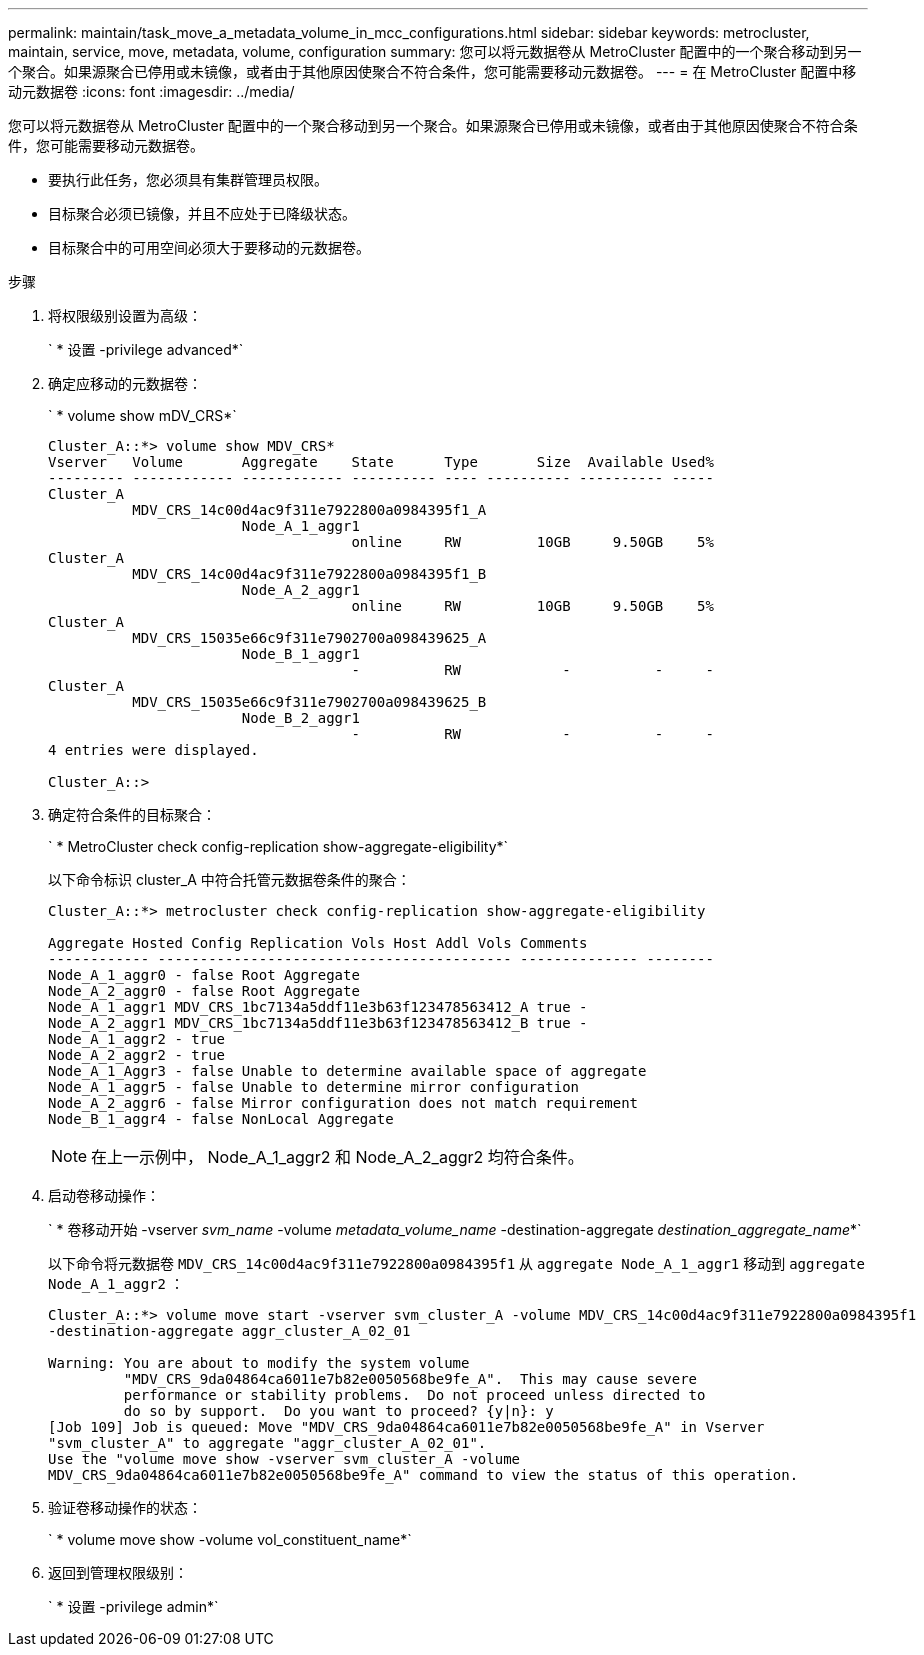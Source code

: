 ---
permalink: maintain/task_move_a_metadata_volume_in_mcc_configurations.html 
sidebar: sidebar 
keywords: metrocluster, maintain, service, move, metadata, volume, configuration 
summary: 您可以将元数据卷从 MetroCluster 配置中的一个聚合移动到另一个聚合。如果源聚合已停用或未镜像，或者由于其他原因使聚合不符合条件，您可能需要移动元数据卷。 
---
= 在 MetroCluster 配置中移动元数据卷
:icons: font
:imagesdir: ../media/


[role="lead"]
您可以将元数据卷从 MetroCluster 配置中的一个聚合移动到另一个聚合。如果源聚合已停用或未镜像，或者由于其他原因使聚合不符合条件，您可能需要移动元数据卷。

* 要执行此任务，您必须具有集群管理员权限。
* 目标聚合必须已镜像，并且不应处于已降级状态。
* 目标聚合中的可用空间必须大于要移动的元数据卷。


.步骤
. 将权限级别设置为高级：
+
` * 设置 -privilege advanced*`

. 确定应移动的元数据卷：
+
` * volume show mDV_CRS*`

+
[listing]
----
Cluster_A::*> volume show MDV_CRS*
Vserver   Volume       Aggregate    State      Type       Size  Available Used%
--------- ------------ ------------ ---------- ---- ---------- ---------- -----
Cluster_A
          MDV_CRS_14c00d4ac9f311e7922800a0984395f1_A
                       Node_A_1_aggr1
                                    online     RW         10GB     9.50GB    5%
Cluster_A
          MDV_CRS_14c00d4ac9f311e7922800a0984395f1_B
                       Node_A_2_aggr1
                                    online     RW         10GB     9.50GB    5%
Cluster_A
          MDV_CRS_15035e66c9f311e7902700a098439625_A
                       Node_B_1_aggr1
                                    -          RW            -          -     -
Cluster_A
          MDV_CRS_15035e66c9f311e7902700a098439625_B
                       Node_B_2_aggr1
                                    -          RW            -          -     -
4 entries were displayed.

Cluster_A::>
----
. 确定符合条件的目标聚合：
+
` * MetroCluster check config-replication show-aggregate-eligibility*`

+
以下命令标识 cluster_A 中符合托管元数据卷条件的聚合：

+
[listing]
----

Cluster_A::*> metrocluster check config-replication show-aggregate-eligibility

Aggregate Hosted Config Replication Vols Host Addl Vols Comments
------------ ------------------------------------------ -------------- --------
Node_A_1_aggr0 - false Root Aggregate
Node_A_2_aggr0 - false Root Aggregate
Node_A_1_aggr1 MDV_CRS_1bc7134a5ddf11e3b63f123478563412_A true -
Node_A_2_aggr1 MDV_CRS_1bc7134a5ddf11e3b63f123478563412_B true -
Node_A_1_aggr2 - true
Node_A_2_aggr2 - true
Node_A_1_Aggr3 - false Unable to determine available space of aggregate
Node_A_1_aggr5 - false Unable to determine mirror configuration
Node_A_2_aggr6 - false Mirror configuration does not match requirement
Node_B_1_aggr4 - false NonLocal Aggregate
----
+

NOTE: 在上一示例中， Node_A_1_aggr2 和 Node_A_2_aggr2 均符合条件。

. 启动卷移动操作：
+
` * 卷移动开始 -vserver _svm_name_ -volume _metadata_volume_name_ -destination-aggregate _destination_aggregate_name_*`

+
以下命令将元数据卷 `MDV_CRS_14c00d4ac9f311e7922800a0984395f1` 从 `aggregate Node_A_1_aggr1` 移动到 `aggregate Node_A_1_aggr2` ：

+
[listing]
----
Cluster_A::*> volume move start -vserver svm_cluster_A -volume MDV_CRS_14c00d4ac9f311e7922800a0984395f1
-destination-aggregate aggr_cluster_A_02_01

Warning: You are about to modify the system volume
         "MDV_CRS_9da04864ca6011e7b82e0050568be9fe_A".  This may cause severe
         performance or stability problems.  Do not proceed unless directed to
         do so by support.  Do you want to proceed? {y|n}: y
[Job 109] Job is queued: Move "MDV_CRS_9da04864ca6011e7b82e0050568be9fe_A" in Vserver
"svm_cluster_A" to aggregate "aggr_cluster_A_02_01".
Use the "volume move show -vserver svm_cluster_A -volume
MDV_CRS_9da04864ca6011e7b82e0050568be9fe_A" command to view the status of this operation.
----
. 验证卷移动操作的状态：
+
` * volume move show -volume vol_constituent_name*`

. 返回到管理权限级别：
+
` * 设置 -privilege admin*`


